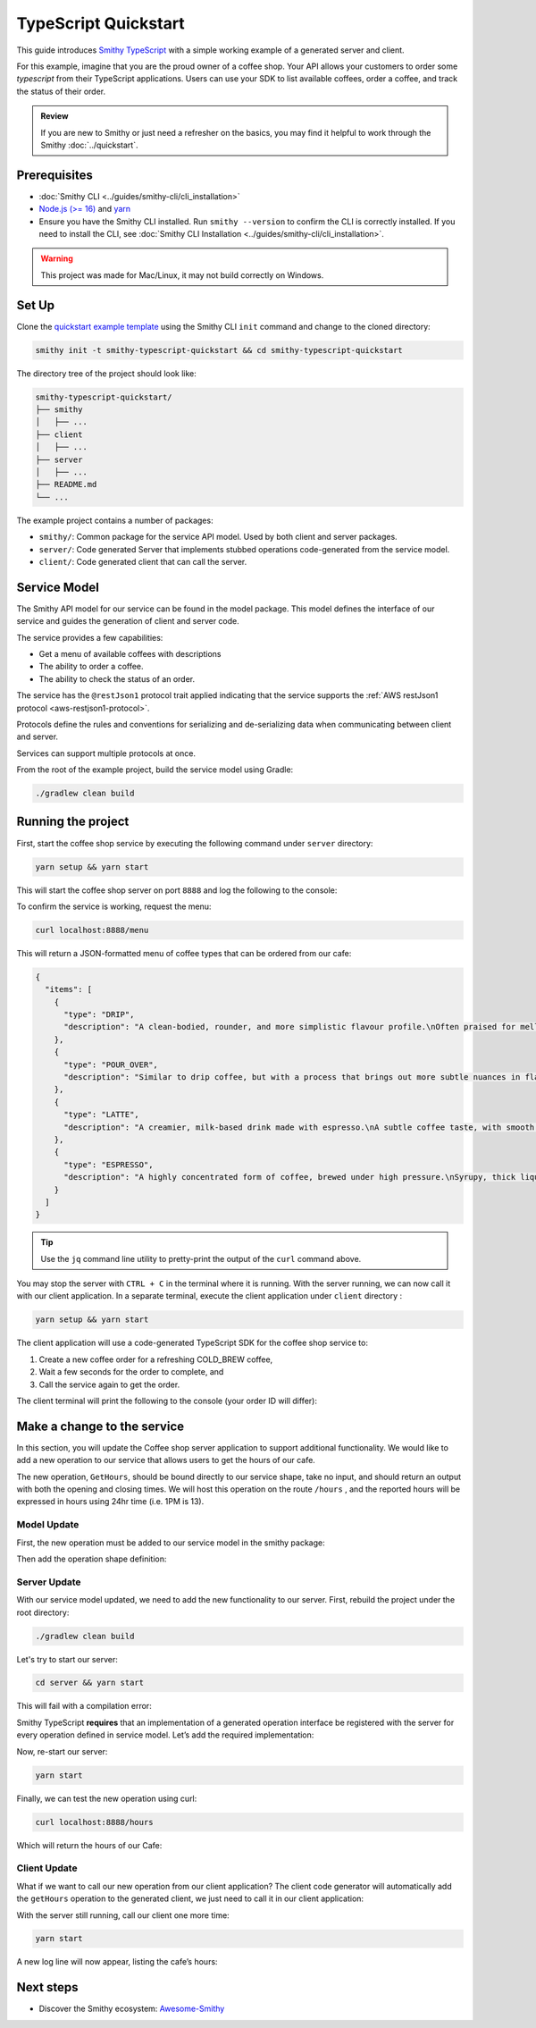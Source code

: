 =====================
TypeScript Quickstart
=====================

This guide introduces `Smithy TypeScript <https://github.com/smithy-lang/smithy-typescript>`_ with a simple working example of a
generated server and client.

For this example, imagine that you are the proud owner of a coffee shop.
Your API allows your customers to order some *typescript* from their TypeScript applications.
Users can use your SDK to list available coffees, order a coffee, and track the status of their order.

.. admonition:: Review
    :class: tip

    If you are new to Smithy or just need a refresher on the basics, you may find it helpful to work through the
    Smithy :doc:`../quickstart`.

-------------
Prerequisites
-------------

* :doc:`Smithy CLI <../guides/smithy-cli/cli_installation>`
* `Node.js (>= 16) <https://nodejs.org/en/download>`_ and `yarn <https://yarnpkg.com/getting-started/install>`_
* Ensure you have the Smithy CLI installed. Run ``smithy --version`` to confirm the CLI is correctly installed.
  If you need to install the CLI, see :doc:`Smithy CLI Installation <../guides/smithy-cli/cli_installation>`.

.. warning:: This project was made for Mac/Linux, it may not build correctly on Windows.

------
Set Up
------

Clone the `quickstart example template <https://github.com/smithy-lang/smithy-examples/tree/main/smithy-typescript-examples/quickstart-typescript>`_
using the Smithy CLI ``init`` command and change to the cloned directory:

.. code-block:: sh

    smithy init -t smithy-typescript-quickstart && cd smithy-typescript-quickstart

The directory tree of the project should look like:

.. code-block:: sh

    smithy-typescript-quickstart/
    ├── smithy
    │   ├── ...
    ├── client
    │   ├── ...
    ├── server
    │   ├── ...
    ├── README.md
    └── ...

The example project contains a number of packages:

* ``smithy/``: Common package for the service API model. Used by both client and server packages.
* ``server/``: Code generated Server that implements stubbed operations code-generated from the service model.
* ``client/``: Code generated client that can call the server.


-------------
Service Model
-------------

The Smithy API model for our service can be found in the model package. This model defines the interface of our service and
guides the generation of client and server code.

The service provides a few capabilities:

* Get a menu of available coffees with descriptions
* The ability to order a coffee.
* The ability to check the status of an order.

The service has the ``@restJson1`` protocol trait applied indicating that the service supports the :ref:`AWS restJson1 protocol <aws-restjson1-protocol>`.

.. code-block:: smithy
    :caption: smithy/model/weather.smithy

    /// Allows users to retrieve a menu, create a coffee order, and
    /// and to view the status of their orders
    @title("Coffee Shop Service")
    @restJson1
    service CoffeeShop {
        ...
    }

Protocols define the rules and conventions for serializing and de-serializing data when communicating between
client and server.

Services can support multiple protocols at once.

From the root of the example project, build the service model using Gradle:

.. code-block:: sh

    ./gradlew clean build

-------------------
Running the project
-------------------

First, start the coffee shop service by executing the following command under ``server`` directory:

.. code-block:: sh

    yarn setup && yarn start

This will start the coffee shop server on port ``8888`` and log the following to the console:

.. code-block:: sh
    :caption: terminal output

    Started server on port 8888...
    handling orders...

To confirm the service is working, request the menu:

.. code-block:: sh

    curl localhost:8888/menu

This will return a JSON-formatted menu of coffee types that can be ordered from our cafe:

.. code-block:: json

    {
      "items": [
        {
          "type": "DRIP",
          "description": "A clean-bodied, rounder, and more simplistic flavour profile.\nOften praised for mellow and less intense notes.\nFar less concentrated than espresso.\n"
        },
        {
          "type": "POUR_OVER",
          "description": "Similar to drip coffee, but with a process that brings out more subtle nuances in flavor.\nMore concentrated than drip, but less than espresso.\n"
        },
        {
          "type": "LATTE",
          "description": "A creamier, milk-based drink made with espresso.\nA subtle coffee taste, with smooth texture.\nHigh milk-to-coffee ratio.\n"
        },
        {
          "type": "ESPRESSO",
          "description": "A highly concentrated form of coffee, brewed under high pressure.\nSyrupy, thick liquid in a small serving size.\nFull bodied and intensely aromatic.\n"
        }
      ]
    }

.. tip::

    Use the ``jq`` command line utility to pretty-print the output of the ``curl`` command above.

You may stop the server with ``CTRL + C`` in the terminal where it is running.
With the server running, we can now call it with our client application.
In a separate terminal, execute the client application under ``client`` directory :

.. code-block:: sh

    yarn setup && yarn start

The client application will use a code-generated TypeScript SDK for the coffee shop service to:

1. Create a new coffee order for a refreshing COLD_BREW coffee,
2. Wait a few seconds for the order to complete, and
3. Call the service again to get the order.

The client terminal will print the following to the console (your order ID will differ):

.. code-block:: sh
    :caption: terminal output

    Created request with id = 64a28313-c742-4442-a3ba-761111dea568
    Got order with id = 64a28313-c742-4442-a3ba-761111dea568
    Waiting for order to complete....
    Completed Order:{id:64a28313-c742-4442-a3ba-761111dea568, coffeeType:COLD_BREW, status:COMPLETED}

----------------------------
Make a change to the service
----------------------------

In this section, you will update the Coffee shop server application to support additional functionality.
We would like to add a new operation to our service that allows users to get the hours of our cafe.

The new operation, ``GetHours``, should be bound directly to our service shape, take no input, and should return an output
with both the opening and closing times. We will host this operation on the route ``/hours`` , and the reported hours
will be expressed in hours using 24hr time (i.e. 1PM is 13).

Model Update
============

First, the new operation must be added to our service model in the smithy package:

.. code-block:: diff
    :caption: smithy/model/main.smithy

    service CoffeeShop {
        version: "2024-08-23"
        operations: [
            GetMenu,
    +       GetHours
        ]
        resources: [
            Order
        ]
    }

Then add the operation shape definition:

.. code-block::
    :caption: smithy/model/main.smithy

    /// Retrieve the coffee shop hours.
    @http(method: "GET", uri: "/hours")
    @readonly
    operation GetHours{
        output := {
            opensAt: Hour
            closesAt: Hour
         }
     }

    // Hours for a day expressed in 24hr time
    @range(min: 0, max: 24)
    integer Hour

Server Update
=============

With our service model updated, we need to add the new functionality to our server. First, rebuild the project under the root directory:

.. code-block:: sh

    ./gradlew clean build

Let's try to start our server:

.. code-block:: sh

    cd server && yarn start

This will fail with a compilation error:

.. code-block:: sh
    :caption: ``build`` output

    src/CoffeeShop.ts:14:14 - error TS2420: Class 'CoffeeShop' incorrectly implements interface 'CoffeeShopService<CoffeeShopContext>'.
    Property 'GetHours' is missing in type 'CoffeeShop' but required in type 'CoffeeShopService<CoffeeShopContext>'.


Smithy TypeScript **requires** that an implementation of a generated operation interface be registered with the server for
every operation defined in service model. Let’s add the required implementation:

.. code-block:: TypeScript
    :caption: server/src/CoffeeShop.ts

    async GetHours(context: CoffeeShopContext): Promise<GetHoursOutput> {
        return {
            opensAt: 9,
            closesAt: 16
        }
    }

Now, re-start our server:

.. code-block:: sh

    yarn start

Finally, we can test the new operation using curl:

.. code-block:: sh

    curl localhost:8888/hours

Which will return the hours of our Cafe:

.. code-block:: java
    :caption: ``curl`` output

    {"opensAt":9,"closesAt":16}

Client Update
=============

What if we want to call our new operation from our client application?
The client code generator will automatically add the ``getHours`` operation to the generated client,
we just need to call it in our client application:

.. code-block:: diff
    :caption: client/src/index.js

    async function main() {
        try {
    +       const hours = await client.getHours()
    +       console.log(`Hours: Opens at: ${hours["opensAt"]}, Closes at ${hours["closesAt"]}`)
            // Create an order request
            const createRequest: CreateOrderInput = {
                coffeeType: CoffeeType.COLD_BREW
            };

With the server still running, call our client one more time:

.. code-block:: sh

    yarn start

A new log line will now appear, listing the cafe’s hours:

.. code-block:: sh
    :caption: terminal output

    Hours: Opens at: 9, Closes at: 16

----------
Next steps
----------

* Discover the Smithy ecosystem: `Awesome-Smithy <https://github.com/smithy-lang/awesome-smithy>`_
